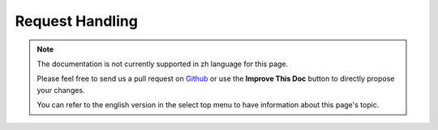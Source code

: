 Request Handling
################

.. php:class:: RequestHandlerComponent(ComponentCollection $collection, array $settings = array())

.. note::
    The documentation is not currently supported in zh language for this page.

    Please feel free to send us a pull request on
    `Github <https://github.com/cakephp/docs>`_ or use the **Improve This Doc**
    button to directly propose your changes.

    You can refer to the english version in the select top menu to have
    information about this page's topic.

.. meta::
    :title lang=zh: Request Handling
    :keywords lang=zh: handler component,javascript libraries,public components,null returns,model data,request data,content types,file extensions,ajax,meth,content type,array,conjunction,cakephp,insight,php
